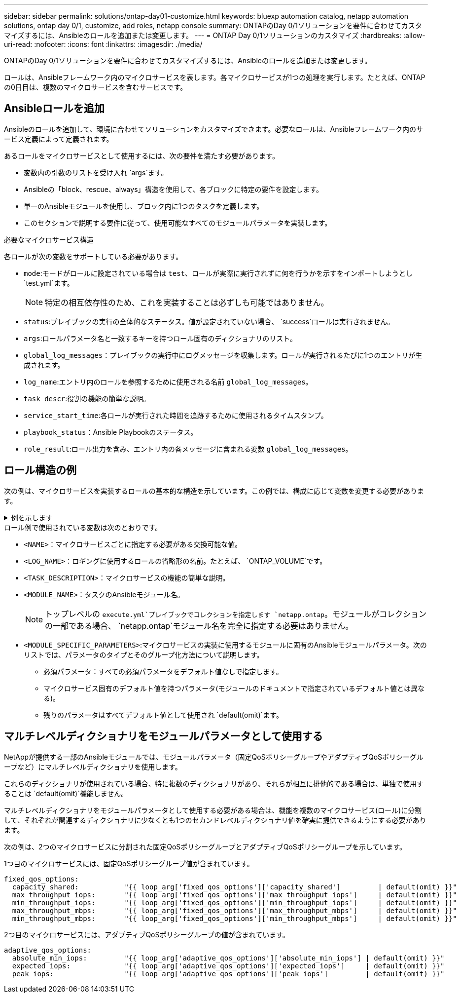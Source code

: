 ---
sidebar: sidebar 
permalink: solutions/ontap-day01-customize.html 
keywords: bluexp automation catalog, netapp automation solutions, ontap day 0/1, customize, add roles, netapp console 
summary: ONTAPのDay 0/1ソリューションを要件に合わせてカスタマイズするには、Ansibleのロールを追加または変更します。 
---
= ONTAP Day 0/1ソリューションのカスタマイズ
:hardbreaks:
:allow-uri-read: 
:nofooter: 
:icons: font
:linkattrs: 
:imagesdir: ./media/


[role="lead"]
ONTAPのDay 0/1ソリューションを要件に合わせてカスタマイズするには、Ansibleのロールを追加または変更します。

ロールは、Ansibleフレームワーク内のマイクロサービスを表します。各マイクロサービスが1つの処理を実行します。たとえば、ONTAPの0日目は、複数のマイクロサービスを含むサービスです。



== Ansibleロールを追加

Ansibleのロールを追加して、環境に合わせてソリューションをカスタマイズできます。必要なロールは、Ansibleフレームワーク内のサービス定義によって定義されます。

あるロールをマイクロサービスとして使用するには、次の要件を満たす必要があります。

* 変数内の引数のリストを受け入れ `args`ます。
* Ansibleの「block、rescue、always」構造を使用して、各ブロックに特定の要件を設定します。
* 単一のAnsibleモジュールを使用し、ブロック内に1つのタスクを定義します。
* このセクションで説明する要件に従って、使用可能なすべてのモジュールパラメータを実装します。


.必要なマイクロサービス構造
各ロールが次の変数をサポートしている必要があります。

* `mode`:モードがロールに設定されている場合は `test`、ロールが実際に実行されずに何を行うかを示すをインポートしようとし `test.yml`ます。
+

NOTE: 特定の相互依存性のため、これを実装することは必ずしも可能ではありません。

* `status`:プレイブックの実行の全体的なステータス。値が設定されていない場合、 `success`ロールは実行されません。
* `args`:ロールパラメータ名と一致するキーを持つロール固有のディクショナリのリスト。
* `global_log_messages`：プレイブックの実行中にログメッセージを収集します。ロールが実行されるたびに1つのエントリが生成されます。
* `log_name`:エントリ内のロールを参照するために使用される名前 `global_log_messages`。
* `task_descr`:役割の機能の簡単な説明。
* `service_start_time`:各ロールが実行された時間を追跡するために使用されるタイムスタンプ。
* `playbook_status`：Ansible Playbookのステータス。
* `role_result`:ロール出力を含み、エントリ内の各メッセージに含まれる変数 `global_log_messages`。




== ロール構造の例

次の例は、マイクロサービスを実装するロールの基本的な構造を示しています。この例では、構成に応じて変数を変更する必要があります。

.例を示します
[%collapsible]
====
基本的な役割構造：

[source, cli]
----
- name:  Set some role attributes
  set_fact:
    log_name:     "<LOG_NAME>"
    task_descr:   "<TASK_DESCRIPTION>"

-  name: "{{ log_name }}"
   block:
      -  set_fact:
            service_start_time: "{{ lookup('pipe', 'date +%Y%m%d%H%M%S') }}"

      -  name: "Provision the new user"
         <MODULE_NAME>:
            #-------------------------------------------------------------
            # COMMON ATTRIBUTES
            #-------------------------------------------------------------
            hostname:            "{{ clusters[loop_arg['hostname']]['mgmt_ip'] }}"
            username:            "{{ clusters[loop_arg['hostname']]['username'] }}"
            password:            "{{ clusters[loop_arg['hostname']]['password'] }}"

            cert_filepath:       "{{ loop_arg['cert_filepath']                | default(omit) }}"
            feature_flags:       "{{ loop_arg['feature_flags']                | default(omit) }}"
            http_port:           "{{ loop_arg['http_port']                    | default(omit) }}"
            https:               "{{ loop_arg['https']                        | default('true') }}"
            ontapi:              "{{ loop_arg['ontapi']                       | default(omit) }}"
            key_filepath:        "{{ loop_arg['key_filepath']                 | default(omit) }}"
            use_rest:            "{{ loop_arg['use_rest']                     | default(omit) }}"
            validate_certs:      "{{ loop_arg['validate_certs']               | default('false') }}"

            <MODULE_SPECIFIC_PARAMETERS>
            #-------------------------------------------------------------
            # REQUIRED ATTRIBUTES
            #-------------------------------------------------------------
            required_parameter:     "{{ loop_arg['required_parameter'] }}"
            #-------------------------------------------------------------
            # ATTRIBUTES w/ DEFAULTS
            #-------------------------------------------------------------
            defaulted_parameter:    "{{ loop_arg['defaulted_parameter'] | default('default_value') }}"
            #-------------------------------------------------------------
            # OPTIONAL ATTRIBUTES
            #-------------------------------------------------------------
            optional_parameter:     "{{ loop_arg['optional_parameter'] | default(omit) }}"
         loop:    "{{ args }}"
         loop_control:
            loop_var:   loop_arg
         register:   role_result

   rescue:
      -  name: Set role status to FAIL
         set_fact:
            playbook_status:   "failed"

   always:
      -  name: add log msg
         vars:
            role_log:
               role: "{{ log_name }}"
               timestamp:
                  start_time: "{{service_start_time}}"
                  end_time: "{{ lookup('pipe', 'date +%Y-%m-%d@%H:%M:%S') }}"
               service_status: "{{ playbook_status }}"
               result: "{{role_result}}"
         set_fact:
            global_log_msgs:   "{{ global_log_msgs + [ role_log ] }}"
----
====
.ロール例で使用されている変数は次のとおりです。
* `<NAME>`：マイクロサービスごとに指定する必要がある交換可能な値。
* `<LOG_NAME>`：ロギングに使用するロールの省略形の名前。たとえば、 `ONTAP_VOLUME`です。
* `<TASK_DESCRIPTION>`：マイクロサービスの機能の簡単な説明。
* `<MODULE_NAME>`：タスクのAnsibleモジュール名。
+

NOTE: トップレベルの `execute.yml`プレイブックでコレクションを指定します `netapp.ontap`。モジュールがコレクションの一部である場合、 `netapp.ontap`モジュール名を完全に指定する必要はありません。

* `<MODULE_SPECIFIC_PARAMETERS>`:マイクロサービスの実装に使用するモジュールに固有のAnsibleモジュールパラメータ。次のリストでは、パラメータのタイプとそのグループ化方法について説明します。
+
** 必須パラメータ：すべての必須パラメータをデフォルト値なしで指定します。
** マイクロサービス固有のデフォルト値を持つパラメータ(モジュールのドキュメントで指定されているデフォルト値とは異なる)。
** 残りのパラメータはすべてデフォルト値として使用され `default(omit)`ます。






== マルチレベルディクショナリをモジュールパラメータとして使用する

NetAppが提供する一部のAnsibleモジュールでは、モジュールパラメータ（固定QoSポリシーグループやアダプティブQoSポリシーグループなど）にマルチレベルディクショナリを使用します。

これらのディクショナリが使用されている場合、特に複数のディクショナリがあり、それらが相互に排他的である場合は、単独で使用することは `default(omit)`機能しません。

マルチレベルディクショナリをモジュールパラメータとして使用する必要がある場合は、機能を複数のマイクロサービス(ロール)に分割して、それぞれが関連するディクショナリに少なくとも1つのセカンドレベルディクショナリ値を確実に提供できるようにする必要があります。

次の例は、2つのマイクロサービスに分割された固定QoSポリシーグループとアダプティブQoSポリシーグループを示しています。

1つ目のマイクロサービスには、固定QoSポリシーグループ値が含まれています。

[listing]
----
fixed_qos_options:
  capacity_shared:           "{{ loop_arg['fixed_qos_options']['capacity_shared']         | default(omit) }}"
  max_throughput_iops:       "{{ loop_arg['fixed_qos_options']['max_throughput_iops']     | default(omit) }}"
  min_throughput_iops:       "{{ loop_arg['fixed_qos_options']['min_throughput_iops']     | default(omit) }}"
  max_throughput_mbps:       "{{ loop_arg['fixed_qos_options']['max_throughput_mbps']     | default(omit) }}"
  min_throughput_mbps:       "{{ loop_arg['fixed_qos_options']['min_throughput_mbps']     | default(omit) }}"

----
2つ目のマイクロサービスには、アダプティブQoSポリシーグループの値が含まれています。

[listing]
----
adaptive_qos_options:
  absolute_min_iops:         "{{ loop_arg['adaptive_qos_options']['absolute_min_iops'] | default(omit) }}"
  expected_iops:             "{{ loop_arg['adaptive_qos_options']['expected_iops']     | default(omit) }}"
  peak_iops:                 "{{ loop_arg['adaptive_qos_options']['peak_iops']         | default(omit) }}"

----